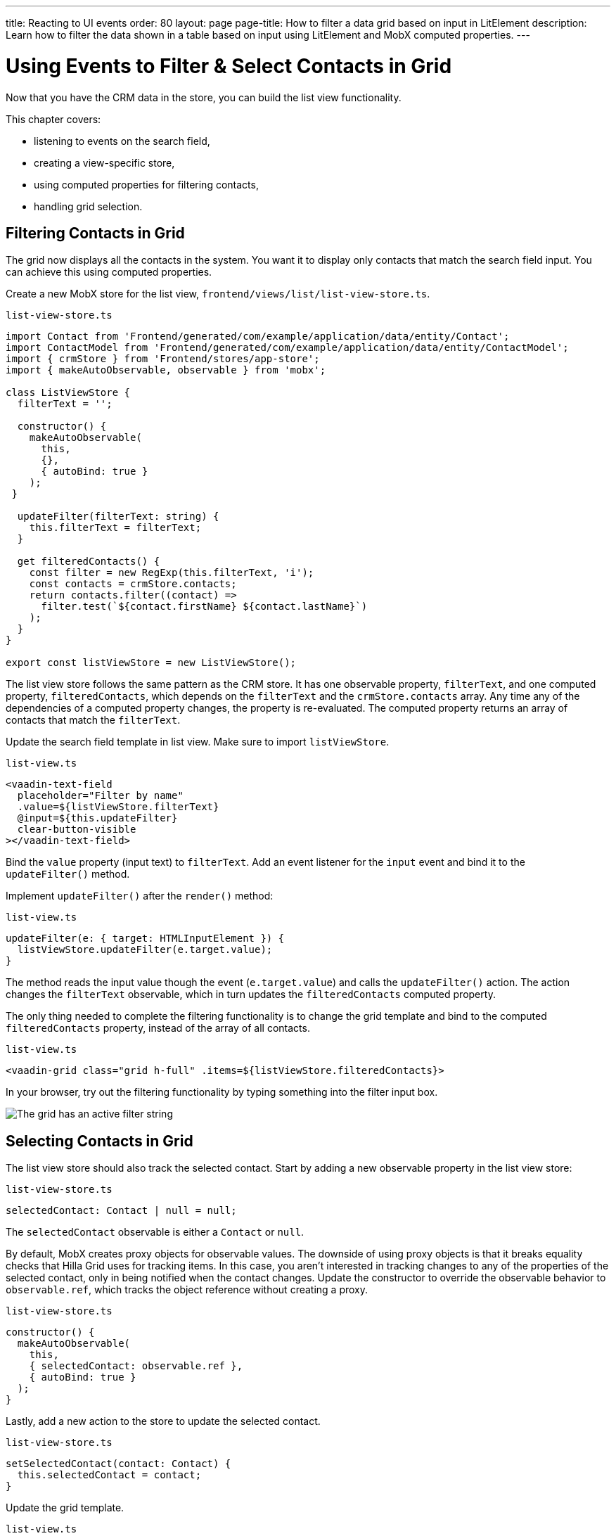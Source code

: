 ---
title: Reacting to UI events
order: 80
layout: page
page-title: How to filter a data grid based on input in LitElement
description: Learn how to filter the data shown in a table based on input using LitElement and MobX computed properties.
---

= Using Events to Filter & Select Contacts in Grid

Now that you have the CRM data in the store, you can build the list view functionality.

This chapter covers:

* listening to events on the search field,
* creating a view-specific store,
* using computed properties for filtering contacts,
* handling grid selection.

== Filtering Contacts in Grid

The grid now displays all the contacts in the system.
You want it to display only contacts that match the search field input.
You can achieve this using computed properties.

Create a new MobX store for the list view, [filename]`frontend/views/list/list-view-store.ts`.

.`list-view-store.ts`
[source,typescript]
----
import Contact from 'Frontend/generated/com/example/application/data/entity/Contact';
import ContactModel from 'Frontend/generated/com/example/application/data/entity/ContactModel';
import { crmStore } from 'Frontend/stores/app-store';
import { makeAutoObservable, observable } from 'mobx';

class ListViewStore {
  filterText = '';

  constructor() {
    makeAutoObservable(
      this,
      {},
      { autoBind: true }
    );
 }

  updateFilter(filterText: string) {
    this.filterText = filterText;
  }

  get filteredContacts() {
    const filter = new RegExp(this.filterText, 'i');
    const contacts = crmStore.contacts;
    return contacts.filter((contact) =>
      filter.test(`${contact.firstName} ${contact.lastName}`)
    );
  }
}

export const listViewStore = new ListViewStore();
----

The list view store follows the same pattern as the CRM store.
It has one observable property, `filterText`, and one computed property, `filteredContacts`, which depends on the `filterText` and the `crmStore.contacts` array.
Any time any of the dependencies of a computed property changes, the property is re-evaluated.
The computed property returns an array of contacts that match the `filterText`.

Update the search field template in list view.
Make sure to import `listViewStore`.

.`list-view.ts`
[source,html]
----
<vaadin-text-field
  placeholder="Filter by name"
  .value=${listViewStore.filterText}
  @input=${this.updateFilter}
  clear-button-visible
></vaadin-text-field>
----

Bind the `value` property (input text) to `filterText`.
Add an event listener for the `input` event and bind it to the [methodname]`updateFilter()` method.

Implement [methodname]`updateFilter()` after the [methodname]`render()` method:

.`list-view.ts`
[source,typescript]
----
updateFilter(e: { target: HTMLInputElement }) {
  listViewStore.updateFilter(e.target.value);
}
----

The method reads the input value though the event (`e.target.value`) and calls the [methodname]`updateFilter()` action.
The action changes the `filterText` observable, which in turn updates the `filteredContacts` computed property.

The only thing needed to complete the filtering functionality is to change the grid template and bind to the computed `filteredContacts` property, instead of the array of all contacts.

.`list-view.ts`
[source,html]
----
<vaadin-grid class="grid h-full" .items=${listViewStore.filteredContacts}>
----

In your browser, try out the filtering functionality by typing something into the filter input box.

image::images/filtered-grid.png[The grid has an active filter string, showing three matching contacts]

== Selecting Contacts in Grid

The list view store should also track the selected contact.
Start by adding a new observable property in the list view store:

.`list-view-store.ts`
[source,typescript]
----
selectedContact: Contact | null = null;
----

The `selectedContact` observable is either a [classname]`Contact` or `null`.

By default, MobX creates proxy objects for observable values.
The downside of using proxy objects is that it breaks equality checks that Hilla Grid uses for tracking items.
In this case, you aren't interested in tracking changes to any of the properties of the selected contact, only in being notified when the contact changes.
Update the constructor to override the observable behavior to `observable.ref`, which tracks the object reference without creating a proxy.

.`list-view-store.ts`
[source,typescript]
----
constructor() {
  makeAutoObservable(
    this,
    { selectedContact: observable.ref },
    { autoBind: true }
  );
}
----

Lastly, add a new action to the store to update the selected contact.

.`list-view-store.ts`
[source,typescript]
----
setSelectedContact(contact: Contact) {
  this.selectedContact = contact;
}
----

Update the grid template.

.`list-view.ts`
[source,html]
----
<vaadin-grid
  class="grid h-full"
  .items=${listViewStore.filteredContacts}
  .selectedItems=${[listViewStore.selectedContact]}
  @active-item-changed=${this.handleGridSelection}>
----

Grid supports multiple selection, so the `selectedItems` property needs to be expressed as a single-item array.
Bind the `active-item-changed` event to a new method, [methodname]`handleGridSelection()`.
Implement the new method at the end of the class.

.`list-view.ts`
[source,typescript]
----
// vaadin-grid fires a null-event when initialized. Ignore it.
firstSelectionEvent = true;
handleGridSelection(e: CustomEvent) {
  if (this.firstSelectionEvent) {
    this.firstSelectionEvent = false;
    return;
  }
  listViewStore.setSelectedContact(e.detail.value);
}
----

The method calls the [methodname]`setSelectedContact()` action with the value from the event, either a [classname]`Contact` or `null`.
Hilla Grid fires an event with a `null` selection when it initializes, which you can ignore by adding a guard expression.

In your browser, you should now be able to click on a row and see that it gets highlighted.
In the next chapter, you use the selected contact to populate the edit form.

image::images/highlighted-contact.png[A contact is highlighted in the grid]
